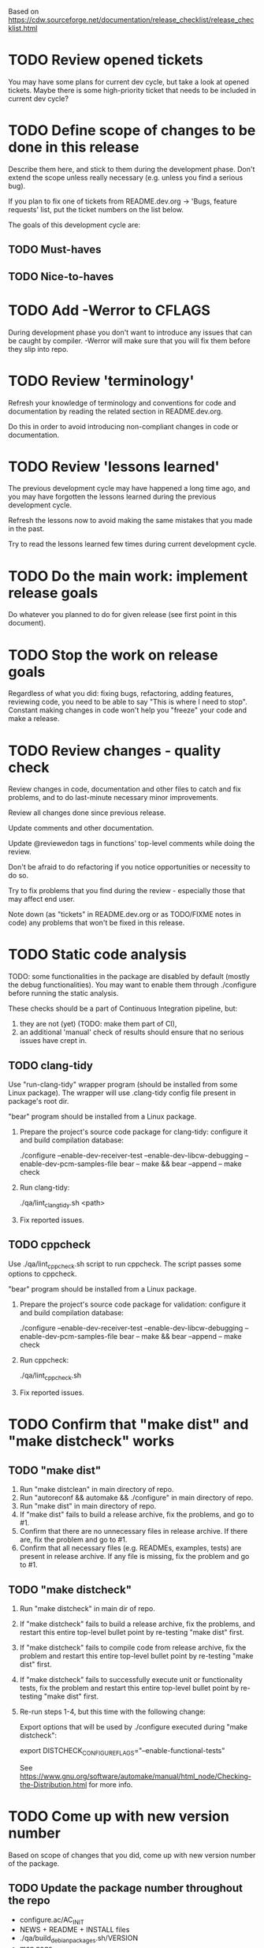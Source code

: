 #+TODO: TODO STARTED | DONE SKIPPED

Based on https://cdw.sourceforge.net/documentation/release_checklist/release_checklist.html


* TODO Review opened tickets

You may have some plans for current dev cycle, but take a look at opened
tickets. Maybe there is some high-priority ticket that needs to be included
in current dev cycle?

* TODO Define scope of changes to be done in this release

Describe them here, and stick to them during the development phase. Don't
extend the scope unless really necessary (e.g. unless you find a serious
bug).

If you plan to fix one of tickets from README.dev.org -> 'Bugs, feature
requests' list, put the ticket numbers on the list below.

The goals of this development cycle are:

** TODO Must-haves


** TODO Nice-to-haves

* TODO Add -Werror to CFLAGS
During development phase you don't want to introduce any issues that can be
caught by compiler. -Werror will make sure that you will fix them before they
slip into repo.

* TODO Review 'terminology'

Refresh your knowledge of terminology and conventions for code and
documentation by reading the related section in README.dev.org.

Do this in order to avoid introducing non-compliant changes in code or
documentation.

* TODO Review 'lessons learned'

The previous development cycle may have happened a long time ago, and you may
have forgotten the lessons learned during the previous development cycle.

Refresh the lessons now to avoid making the same mistakes that you made in
the past.

Try to read the lessons learned few times during current development cycle.

* TODO Do the main work: implement release goals

Do whatever you planned to do for given release (see first point in this
document).

* TODO Stop the work on release goals

Regardless of what you did: fixing bugs, refactoring, adding features,
reviewing code, you need to be able to say "This is where I need to stop".
Constant making changes in code won't help you "freeze" your code and make a
release.

* TODO Review changes - quality check

Review changes in code, documentation and other files to catch and fix
problems, and to do last-minute necessary minor improvements.

Review all changes done since previous release.

Update comments and other documentation.

Update @reviewedon tags in functions' top-level comments while doing the
review.

Don't be afraid to do refactoring if you notice opportunities or necessity to
do so.

Try to fix problems that you find during the review - especially those that
may affect end user.

Note down (as "tickets" in README.dev.org or as TODO/FIXME notes in code) any
problems that won't be fixed in this release.

* TODO Static code analysis

TODO: some functionalities in the package are disabled by default (mostly the
debug functionalities). You may want to enable them through ./configure
before running the static analysis.

These checks should be a part of Continuous Integration pipeline, but:
1. they are not (yet) (TODO: make them part of CI),
2. an additional 'manual' check of results should ensure that no serious
   issues have crept in.

** TODO clang-tidy

Use "run-clang-tidy" wrapper program (should be installed from some Linux
package). The wrapper will use .clang-tidy config file present in package's
root dir.

"bear" program should be installed from a Linux package.

1. Prepare the project's source code package for clang-tidy: configure it and
   build compilation database:

    ./configure --enable-dev-receiver-test --enable-dev-libcw-debugging --enable-dev-pcm-samples-file
    bear -- make && bear --append -- make check

2. Run clang-tidy:

    ./qa/lint_clang_tidy.sh <path>

3. Fix reported issues.

** TODO cppcheck

Use ./qa/lint_cppcheck.sh script to run cppcheck. The script passes some
options to cppcheck.

"bear" program should be installed from a Linux package.

1. Prepare the project's source code package for validation: configure it and
   build compilation database:

    ./configure --enable-dev-receiver-test --enable-dev-libcw-debugging --enable-dev-pcm-samples-file
    bear -- make && bear --append -- make check

2. Run cppcheck:

    ./qa/lint_cppcheck.sh

3. Fix reported issues.

* TODO Confirm that "make dist" and "make distcheck" works
** TODO "make dist"

1. Run "make distclean" in main directory of repo.
2. Run "autoreconf && automake && ./configure" in main directory of repo.
3. Run "make dist" in main directory of repo.
4. If "make dist" fails to build a release archive, fix the problems, and go
   to #1.
5. Confirm that there are no unnecessary files in release archive. If there
   are, fix the problem and go to #1.
6. Confirm that all necessary files (e.g. READMEs, examples, tests) are
   present in release archive. If any file is missing, fix the problem and go
   to #1.

** TODO "make distcheck"

1. Run "make distcheck" in main dir of repo.
2. If "make distcheck" fails to build a release archive, fix the problems,
   and restart this entire top-level bullet point by re-testing "make dist"
   first.
3. If "make distcheck" fails to compile code from release archive, fix the
   problem and restart this entire top-level bullet point by re-testing "make
   dist" first.
4. If "make distcheck" fails to successfully execute unit or functionality
   tests, fix the problem and restart this entire top-level bullet point by
   re-testing "make dist" first.
5. Re-run steps 1-4, but this time with the following change:

   Export options that will be used by ./configure executed during "make
   distcheck":

   export DISTCHECK_CONFIGURE_FLAGS="--enable-functional-tests"

   See
   https://www.gnu.org/software/automake/manual/html_node/Checking-the-Distribution.html
   for more info.

* TODO Come up with new version number
Based on scope of changes that you did, come up with new version number of
the package.

** TODO Update the package number throughout the repo
 - configure.ac/AC_INIT
 - NEWS + README + INSTALL files
 - ./qa/build_debian_packages.sh/VERSION
 - man page

** TODO Build Debian packages

Use a script for building Debian package (qa/build_debian_packages.sh) to
catch places that weren't updated correctly.

Inspect the built .deb package and auxiliary files, confirm that version
number on the package and files are correct.

* TODO Synchronize with Debian
** TODO Get *debian.tar.xz archive

Go to https://packages.debian.org/sid/cw, Download *debian.tar.xz archive.

** TODO Evaluate patches from the archive

You may want to apply them to the package. Update NEWS file with information
that the patches were applied. This will let Debian team know about it
because it may affect their workflow.

** TODO Merge debian/

Merge current version of files from debian/ dir in the archive into project's
repo. Let the configuration of the package in the repo be in sync with
Debian.

** TODO Run qa/build_debian_packages.sh

Run qa/build_debian_packages.sh to confirm that Debian packages can be built
more or less correctly. Fix any issues you will find.

** TODO Fix compiler warnings

While running qa/build_debian_packages.sh, pay attention to compiler
warnings. Debian's build scripts may use different complier flags.
* TODO Update info about dependency on unixcw/libcw

Update INSTALL file with details about required unixcw/libcw versions.

* TODO New test scenarios document

Make a properly named copy of qa/test_scenarios/template.org. The name of the
copy should reflect new version number of the package.

* TODO Remove -Werror from CFLAGS
At this stage of this list there should be no more changes in code. Remove
-Werror from CFLAGS because after this stage there should be no occasions on
which you would introduce problems in code.

You don't want to have -Werror in code that you release: computers on which
this code will be compiled by your users may have different version of
compiler, and that compiler may discover some issues. You don't want to break
compilation on users' computers due to -Werror.

* TODO Make sure that debug and optimization compiler flags are correct

Make sure that CFLAGS of code that is almost ready for release doesn't
contain "-g -O0". Do this before testing phase so that the code that you test
has been compiled with options similar to options used for release.

* TODO Do the testing per test scenarios

Test your software using test scenarios that you have created. See if you
need to repeat some tests on different software/hardware platforms. Write
down bugs that you have found and fixed, you may want to check for them when
testing next release, to see if you haven't reintroduced them.

The test scenarios describe both supervised and unattended tests.

* TODO Make sure that debug and optimization compiler flags are correct (again)

Make sure that CFLAGS of code that is almost ready for release doesn't
contain "-g -O0". Do this test for a second time (after testing phase): maybe
you have added the flags during fixing of some issues found during testing
phase.

* TODO Review the opened tickets, find fixed ones

Review the list of opened tickets from README.dev.org -> "Buts, feature
requests". It may happen that some of them have been fixed during your work
in this development cycle, but you didn't notice it.

Read the list of opened tickets, find the tickets that describe already fixed
bug or already implemented feature, and close them.

* TODO Review descriptions of changes

Review information about what was changed in current releases:
 - NEWS file
 - ChangeLog file
 - README file
 - man page files (there are several man pages, check them all)

Make sure that:
 - the information is factually correct,
 - the sentences and paragraphs are logically correct.
 - the structures of documents are valid.

* TODO Review initial oscope of the release

Some items from initial scope of the release may not have been implemented
for one reason or another.

Review the unimplemented items. If any items are still valid, add them as
tickets to project's list of tickets - you don't want to forget about those
goals!

* TODO Run a spell check on documentation

Spell-check user-facing files:
 - NEWS
 - README
 - ChangeLog
 - man page files (there are several man pages, check them all)

* TODO Localization

If you use gettext or any other tool to facilitate localization of your
application then generate new file with strings intended for translation,
spell check it, make sure that all cryptic strings have explanatory comment,
re-generate the file again if needed.

I'm using gettext and friends in cdw, and I have prepared a small script that
invokes xgettext, the script is:

    #!/bin/bash
    xgettext src/*.c src/external_tools/*.c --no-wrap --keyword=_ --keyword=gettext_noop --add-comments=2TRANS: -o po/cdw.pot

All translatable strings are called by "gettext_noop()" or "_()" functions
("_()" is just an alias for "gettext()").

* TODO Update your website files

If your project has a homepage, update content of website files so that the
website informs visitors about new release, latest changes and new features.
Do this now, you may want to reuse some content from files updated in point
9. Test your website offline if you can. Don't put updated website files
online yet, there is still some testing to do.

Make sure that contact information available on your website is correct.

* TODO Update date in copyright notices

Update date (year) in the copyright statements like this one in all relevant
files:

    Copyright (C) 2011-2021  John Doe (email@domain.com)

* TODO Prepare release archive

Prepare tar.gz archive with source code tree that you want to release and
distribute. If you are using Autotools check "make dist" target, it is very
convenient.

* TODO Make final test using code from release archive

  1. extract the archive in some temporary directory, outside of your regular
     development directory;

  2. make a standard build using extracted source code tree, just as any
     regular user would do;

  3. if your program has any unit tests that can be run by user, run them and
     make sure that all tests are passed;

  4. run the program that you have just built, check that program starts
     correctly, that all basic functions are running as expected, that there
     is no crash or error that would discourage user who is checking your
     program;

* TODO Make final sanity check test using code from repository

  1. do an anonymous checkout of full source code tree from source code
     management (SCM) repository. This is to check if your SCM repository is
     accessible to regular users.

  2. make a standard build using checked out source code tree, just as any
     regular user would do. This is to make sure that build process will be
     successful: that there are no source code files or build system files
     missing in repository.

  You don't have to run tests or run the software and check if it works
  correctly here. You have already did this in point 12, and code in SCM
  should be the same as in your release archive.

* TODO Update statuses of issues in issue tracker

If you run any sort of bug or issue tracker, or feature request list, and
there are any issues affected or addressed by current release, update
statuses of these items: close them, comment them, update them. Don't let
fixed bugs be still open in your bug tracking system.

* TODO Publish your release archive with your program

Whether you are using sourceforge.net, tigris.org, Alioth, your own website,
or any other means of publishing archive with your program, publish an
archive file with source code of your software.

* TODO Update your website

Now that archive with program is available, you can publish your updated
website as well. Test the website to make sure that all pages are accessible.

* TODO Tag release in SCM repository

If your source code management repository supports tags, you may want to tag
this specific snapshot with name of release. If you are SCM wizard, you
should know what to do in such situations anyway :)

This is a bit of a chicken-and-egg situation: if you tag first and then mark
this item as DONE, then the tagged commit won't represent a fully closed
release. But if you change this item to DONE and only then tag a commit, you
will claim that an item is DONE before it's done :)

